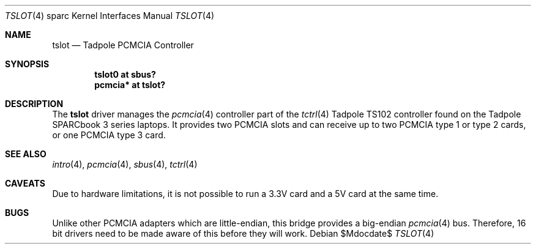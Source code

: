 .\"	$OpenBSD: src/share/man/man4/man4.sparc/tslot.4,v 1.3 2007/05/31 19:19:56 jmc Exp $
.\"
.\" Copyright (c) 2003, Miodrag Vallat.
.\"
.\" Redistribution and use in source and binary forms, with or without
.\" modification, are permitted provided that the following conditions
.\" are met:
.\" 1. Redistributions of source code must retain the above copyright
.\"    notice, this list of conditions and the following disclaimer.
.\" 2. Redistributions in binary form must reproduce the above copyright
.\"    notice, this list of conditions and the following disclaimer in the
.\"    documentation and/or other materials provided with the distribution.
.\"
.\" THIS SOFTWARE IS PROVIDED BY THE AUTHOR ``AS IS'' AND ANY EXPRESS OR
.\" IMPLIED WARRANTIES, INCLUDING, BUT NOT LIMITED TO, THE IMPLIED
.\" WARRANTIES OF MERCHANTABILITY AND FITNESS FOR A PARTICULAR PURPOSE ARE
.\" DISCLAIMED.  IN NO EVENT SHALL THE AUTHOR BE LIABLE FOR ANY DIRECT,
.\" INDIRECT, INCIDENTAL, SPECIAL, EXEMPLARY, OR CONSEQUENTIAL DAMAGES
.\" (INCLUDING, BUT NOT LIMITED TO, PROCUREMENT OF SUBSTITUTE GOODS OR
.\" SERVICES; LOSS OF USE, DATA, OR PROFITS; OR BUSINESS INTERRUPTION)
.\" HOWEVER CAUSED AND ON ANY THEORY OF LIABILITY, WHETHER IN CONTRACT,
.\" STRICT LIABILITY, OR TORT (INCLUDING NEGLIGENCE OR OTHERWISE) ARISING IN
.\" ANY WAY OUT OF THE USE OF THIS SOFTWARE, EVEN IF ADVISED OF THE
.\" POSSIBILITY OF SUCH DAMAGE.
.\"
.Dd $Mdocdate$
.Dt TSLOT 4 sparc
.Os
.Sh NAME
.Nm tslot
.Nd Tadpole PCMCIA Controller
.Sh SYNOPSIS
.Cd "tslot0 at sbus?"
.Cd "pcmcia* at tslot?"
.Sh DESCRIPTION
The
.Nm
driver manages the
.Xr pcmcia 4
controller part of the
.Xr tctrl 4
.Tn Tadpole
TS102 controller found on the
.Tn Tadpole SPARCbook
3 series laptops.
It provides two PCMCIA slots and can receive up to two PCMCIA type 1
or type 2 cards, or one PCMCIA type 3 card.
.Sh SEE ALSO
.Xr intro 4 ,
.Xr pcmcia 4 ,
.Xr sbus 4 ,
.Xr tctrl 4
.Sh CAVEATS
Due to hardware limitations, it is not possible to run a 3.3V card and a 5V
card at the same time.
.Sh BUGS
Unlike other PCMCIA adapters which are little-endian, this bridge
provides a big-endian
.Xr pcmcia 4
bus.
Therefore, 16 bit drivers need to be made aware of this before they will
work.
